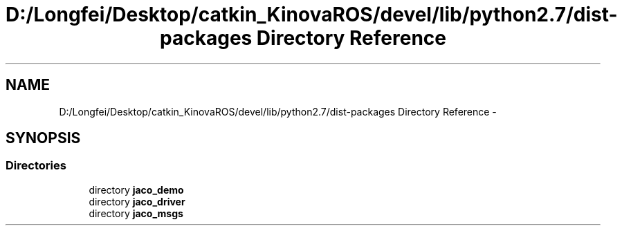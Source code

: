 .TH "D:/Longfei/Desktop/catkin_KinovaROS/devel/lib/python2.7/dist-packages Directory Reference" 3 "Thu Mar 3 2016" "Version 1.0.1" "Kinova-ROS" \" -*- nroff -*-
.ad l
.nh
.SH NAME
D:/Longfei/Desktop/catkin_KinovaROS/devel/lib/python2.7/dist-packages Directory Reference \- 
.SH SYNOPSIS
.br
.PP
.SS "Directories"

.in +1c
.ti -1c
.RI "directory \fBjaco_demo\fP"
.br
.ti -1c
.RI "directory \fBjaco_driver\fP"
.br
.ti -1c
.RI "directory \fBjaco_msgs\fP"
.br
.in -1c
